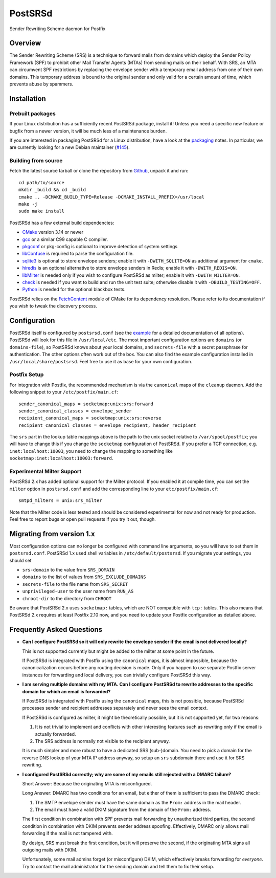 ..
    PostSRSd - Sender Rewriting Scheme daemon for Postfix
    Copyright 2012-2022 Timo Röhling <timo@gaussglocke.de>
    SPDX-License-Identifier: GPL-3.0-only

========
PostSRSd
========

Sender Rewriting Scheme daemon for Postfix


Overview
--------

The Sender Rewriting Scheme (SRS) is a technique to forward mails from domains
which deploy the Sender Policy Framework (SPF) to prohibit other Mail Transfer
Agents (MTAs) from sending mails on their behalf. With SRS, an MTA can
circumvent SPF restrictions by replacing the envelope sender with a temporary
email address from one of their own domains. This temporary address is bound to
the original sender and only valid for a certain amount of time, which prevents
abuse by spammers.


Installation
------------

Prebuilt packages
~~~~~~~~~~~~~~~~~

If your Linux distribution has a sufficiently recent PostSRSd package, install
it! Unless you need a specific new feature or bugfix from a newer version, it
will be much less of a maintenance burden.

If you are interested in packaging PostSRSd for a Linux distribution, have a
look at the packaging_ notes. In particular, we are currently looking for a new
Debian maintainer (`#145 <https://github.com/roehling/postsrsd/issues/145>`_).

.. _packaging: doc/packaging.rst

Building from source
~~~~~~~~~~~~~~~~~~~~

Fetch the latest source tarball or clone the repository from Github_, unpack it
and run::

    cd path/to/source
    mkdir _build && cd _build
    cmake .. -DCMAKE_BUILD_TYPE=Release -DCMAKE_INSTALL_PREFIX=/usr/local
    make -j
    sudo make install

.. _Github: https://github.com/roehling/postsrsd/releases/latest

PostSRSd has a few external build dependencies:

- CMake_ version 3.14 or newer
- gcc_ or a similar C99 capable C compiler.
- pkgconf_ or pkg-config is optional to improve detection of system settings
- libConfuse_ is required to parse the configuration file.
- sqlite3_ is optional to store envelope senders;
  enable it with ``-DWITH_SQLITE=ON`` as additional argument for ``cmake``.
- hiredis_ is an optional alternative to store envelope senders in Redis;
  enable it with ``-DWITH_REDIS=ON``.
- libMilter_ is needed only if you wish to configure PostSRSd as milter;
  enable it with ``-DWITH_MILTER=ON``.
- check_ is needed if you want to build and run the unit test suite;
  otherwise disable it with ``-DBUILD_TESTING=OFF``.
- Python_ is needed for the optional blackbox tests.

PostSRSd relies on the FetchContent_ module of CMake for its dependency
resolution. Please refer to its documentation if you wish to tweak the
discovery process.

.. _CMake: https://cmake.org
.. _gcc: https://gcc.gnu.org
.. _pkgconf: http://pkgconf.org
.. _libConfuse: https://github.com/libconfuse/libconfuse
.. _sqlite3: https://sqlite.org
.. _hiredis: https://github.com/redis/hiredis
.. _libMilter: https://github.com/jons/libmilter
.. _check: https://github.com/libcheck/check
.. _FetchContent: https://cmake.org/cmake/help/latest/module/FetchContent.html
.. _Python: https://www.python.org

Configuration
-------------

PostSRSd itself is configured by ``postsrsd.conf`` (see the example_ for a
detailed documentation of all options). PostSRSd will look for this file in
``/usr/local/etc``. The most important configuration options are ``domains``
(or ``domains-file``), so PostSRSd knows about your local domains, and
``secrets-file`` with a secret passphrase for authentication. The other options
often work out of the box. You can also find the example configuration
installed in ``/usr/local/share/postsrsd``. Feel free to use it as base for
your own configuration.

Postfix Setup
~~~~~~~~~~~~~

For integration with Postfix, the recommended mechanism is via the
``canonical`` maps of the ``cleanup`` daemon. Add the following snippet to your
``/etc/postfix/main.cf``::

    sender_canonical_maps = socketmap:unix:srs:forward
    sender_canonical_classes = envelope_sender
    recipient_canonical_maps = socketmap:unix:srs:reverse
    recipient_canonical_classes = envelope_recipient, header_recipient

The ``srs`` part in the lookup table mappings above is the path to the unix
socket relative to ``/var/spool/postfix``; you will have to change this if you
change the ``socketmap`` configuration of PostSRSd. If you prefer a TCP
connection, e.g. ``inet:localhost:10003``, you need to change the mapping to
something like ``socketmap:inet:localhost:10003:forward``.

.. _example: data/postsrsd.conf.in

Experimental Milter Support
~~~~~~~~~~~~~~~~~~~~~~~~~~~

PostSRSd 2.x has added optional support for the Milter protocol. If you enabled
it at compile time, you can set the ``milter`` option in ``postsrsd.conf`` and
add the corresponding line to your ``etc/postfix/main.cf``::

    smtpd_milters = unix:srs_milter

Note that the Milter code is less tested and should be considered experimental
for now and not ready for production. Feel free to report bugs or open pull
requests if you try it out, though.

Migrating from version 1.x
--------------------------

Most configuration options can no longer be configured with command line
arguments, so you will have to set them in ``postsrsd.conf``. PostSRSd 1.x used
shell variables in ``/etc/default/postsrsd``. If you migrate your settings, you
should set

- ``srs-domain`` to the value from ``SRS_DOMAIN``
- ``domains`` to the list of values from ``SRS_EXCLUDE_DOMAINS``
- ``secrets-file`` to the file name from ``SRS_SECRET``
- ``unprivileged-user`` to the user name from ``RUN_AS``
- ``chroot-dir`` to the directory from ``CHROOT``

Be aware that PostSRSd 2.x uses ``socketmap:`` tables, which are NOT compatible
with ``tcp:`` tables. This also means that PostSRSd 2.x requires at least
Postfix 2.10 now, and you need to update your Postfix configuration as detailed
above.

Frequently Asked Questions
--------------------------

* **Can I configure PostSRSd so it will only rewrite the envelope sender if the
  email is not delivered locally?**

  This is not supported currently but might be added to the milter at some
  point in the future.

  If PostSRSd is integrated with Postfix using the ``canonical`` maps, it is
  almost impossible, because the canonicalization occurs before any routing
  decision is made. Only if you happen to use separate Postfix server instances
  for forwarding and local delivery, you can trivially configure PostSRSd this
  way.

* **I am serving multiple domains with my MTA. Can I configure PostSRSd to
  rewrite addresses to the specific domain for which an email is forwarded?**

  If PostSRSd is integrated with Postfix using the ``canonical`` maps, this is
  not possible, because PostSRSd processes sender and recipient addresses
  separately and never sees the email context.

  If PostSRSd is configured as milter, it might be theoretically possible, but
  it is not supported yet, for two reasons:

  1. It is not trivial to implement and conflicts with other interesting
     features such as rewriting only if the email is actually forwarded.
  2. The SRS address is normally not visible to the recipient anyway.

  It is much simpler and more robust to have a dedicated SRS (sub-)domain. You
  need to pick a domain for the reverse DNS lookup of your MTA IP address
  anyway, so setup an ``srs`` subdomain there and use it for SRS rewriting.

* **I configured PostSRSd correctly; why are some of my emails still rejected
  with a DMARC failure?**

  Short Answer: Because the originating MTA is misconfigured.

  Long Answer: DMARC has two conditions for an email, but either of them is
  sufficient to pass the DMARC check:

  1. The SMTP envelope sender must have the same domain as the
     ``From:`` address in the mail header.
  2. The email must have a valid DKIM signature from the domain of the
     ``From:`` address.

  The first condition in combination with SPF prevents mail forwarding by
  unauthorized third parties, the second condition in combination with DKIM
  prevents sender address spoofing. Effectively, DMARC only allows mail
  forwarding if the mail is not tampered with.

  By design, SRS must break the first condition, but it will preserve the
  second, if the originating MTA signs all outgoing mails with DKIM.

  Unfortunately, some mail admins forget (or misconfigure) DKIM, which
  effectively breaks forwarding for *everyone*. Try to contact the mail
  administrator for the sending domain and tell them to fix their setup.
